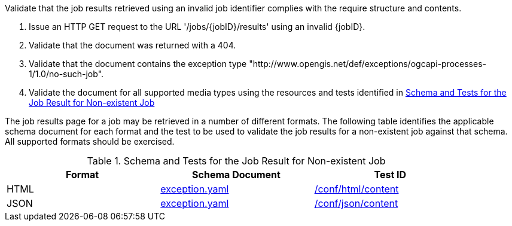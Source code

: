 [[ats_core_job-results-exception-no-such-job]]
[requirement,type="abstracttest",label="/conf/core/job-results-failed",subject='<<req_core_job-results-exception-no-such-job,/req/core/job-results-exception-no-such-job>>']
====
[.component,class=test-purpose]
--
Validate that the job results retrieved using an invalid job identifier complies with the require structure and contents.
--

[.component,class=test-method]
--
. Issue an HTTP GET request to the URL '/jobs/{jobID}/results' using an invalid {jobID}.
. Validate that the document was returned with a 404.
. Validate that the document contains the exception type "http://www.opengis.net/def/exceptions/ogcapi-processes-1/1.0/no-such-job". 
. Validate the document for all supported media types using the resources and tests identified in <<job-results-exception-no-such-job>>
--

The job results page for a job may be retrieved in a number of different formats. The following table identifies the applicable schema document for each format and the test to be used to validate the job results for a non-existent job against that schema.  All supported formats should be exercised.
====

[[job-results-exception-no-such-job]]
.Schema and Tests for the Job Result for Non-existent Job
[width="90%",cols="3",options="header"]
|===
|Format |Schema Document |Test ID
|HTML |link:http://schemas.opengis.net/ogcapi/processes/part1/1.0/openapi/schemas/exception.yaml[exception.yaml] |<<ats_html_content,/conf/html/content>>
|JSON |link:http://schemas.opengis.net/ogcapi/processes/part1/1.0/openapi/schemas/exception.yaml[exception.yaml] |<<ats_json_content,/conf/json/content>>
|===
